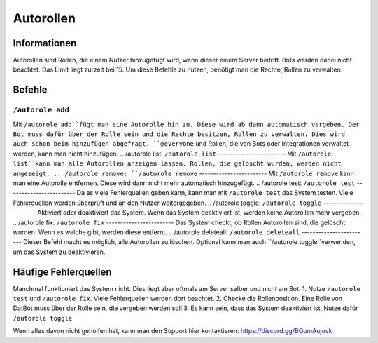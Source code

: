 *******
Autorollen
*******

Informationen
================
Autorollen sind Rollen, die einem Nutzer hinzugefügt wird, wenn dieser einem Server beitritt. Bots werden dabei nicht beachtet. Das Limit liegt zurzeit bei 15. 
Um diese Befehle zu nutzen, benötigt man die Rechte, Rollen zu verwalten.

Befehle
================
.. /autorole add:
``/autorole add``
------------------------
Mit ``/autorole add``fügt man eine Autorolle hin zu. Diese wird ab dann automatisch vergeben. Der Bot muss dafür über der Rolle sein und die Rechte besitzen, Rollen zu verwalten. Dies wird auch schon beim hinzufügen abgefragt. ``@everyone`` und  Rollen, die von Bots oder Integrationen verwaltet werden, kann man nicht hinzufügen.
.. /autorole list:
``/autorole list``
------------------------
Mit ``/autorole list``kann man alle Autorollen anzeigen lassen. Rollen, die gelöscht wurden, werden nicht angezeigt. 
.. /autorole remove:
``/autorole remove``
------------------------
Mit ``/autorole remove`` kann man eine Autorolle entfernen. Diese wird dann nicht mehr automatisch hinzugefügt. 
.. /autorole test:
``/autorole test``
------------------------
Da es viele Fehlerquellen geben kann, kann man mit ``/autorole test`` das System testen. Viele Fehlerquellen werden überprüft und an den Nutzer weitergegeben. 
.. /autorole toggle:
``/autorole toggle``
----------------------
Aktiviert oder deaktiviert das System. Wenn das System deaktiviert ist, werden keine Autorollen mehr vergeben. 
.. /autorole fix:
``/autorole fix``
------------------------
Das System checkt, ob Rollen Autorollen sind, die gelöscht wurden. Wenn es welche gibt, werden diese entfernt.
.. /autorole deleteall:
``/autorole deleteall``
------------------------
Dieser Befehl macht es möglich, alle Autorollen zu löschen. Optional kann man auch ``/autorole toggle``verwenden, um das System zu deaktivieren. 

Häufige Fehlerquellen
================
Manchmal funktioniert das System nicht. Dies liegt aber oftmals am Server selber und nicht am Bot.
1. Nutze ``/autorole test`` und ``/autorole fix``. Viele Fehlerquellen werden dort beachtet.
2. Checke die Rollenposition. Eine Rolle von DatBot muss über der Rolle sein, die vergeben werden soll
3. Es kann sein, dass das System deaktiviert ist. Nutze dafür ``/autorole toggle``

Wenn alles davon nicht geholfen hat, kann man den Support hier kontaktieren: https://discord.gg/BQumAujuvk
